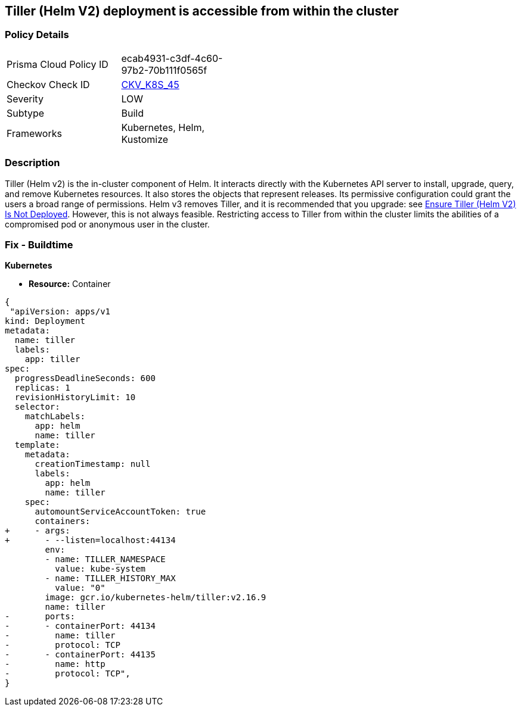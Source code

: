 == Tiller (Helm V2) deployment is accessible from within the cluster
// Tiller (Helm V2) deployment accessible from inside the cluster 

=== Policy Details 

[width=45%]
[cols="1,1"]
|=== 
|Prisma Cloud Policy ID 
| ecab4931-c3df-4c60-97b2-70b111f0565f

|Checkov Check ID 
| https://github.com/bridgecrewio/checkov/tree/master/checkov/kubernetes/checks/resource/k8s/TillerDeploymentListener.py[CKV_K8S_45]

|Severity
|LOW

|Subtype
|Build

|Frameworks
|Kubernetes, Helm, Kustomize

|=== 



=== Description 


Tiller (Helm v2) is the in-cluster component of Helm.
It interacts directly with the Kubernetes API server to install, upgrade, query, and remove Kubernetes resources.
It also stores the objects that represent releases.
Its permissive configuration could grant the users a broad range of permissions.
Helm v3 removes Tiller, and it is recommended that you upgrade: see link:doc:bc_k8s_32[Ensure Tiller (Helm V2) Is Not Deployed].
However, this is not always feasible.
Restricting access to Tiller from within the cluster limits the abilities of a compromised pod or anonymous user in the cluster.

////
=== Fix - Runtime


* CLI Command* 


s


[source,shell]
----
{
 "kubectl -n kube-system patch deployment tiller-deploy --patch '
spec:
  template:
    spec:
      containers:
        - name: tiller
          ports: []
          args: ["--listen=localhost:44134"]
'",
}
----

////

=== Fix - Buildtime


*Kubernetes* 


* *Resource:* Container


[source,yaml]
----
{
 "apiVersion: apps/v1
kind: Deployment
metadata:
  name: tiller
  labels:
    app: tiller
spec:
  progressDeadlineSeconds: 600
  replicas: 1
  revisionHistoryLimit: 10
  selector:
    matchLabels:
      app: helm
      name: tiller
  template:
    metadata:
      creationTimestamp: null
      labels:
        app: helm
        name: tiller
    spec:
      automountServiceAccountToken: true
      containers:
+     - args:
+       - --listen=localhost:44134
        env:
        - name: TILLER_NAMESPACE
          value: kube-system
        - name: TILLER_HISTORY_MAX
          value: "0"
        image: gcr.io/kubernetes-helm/tiller:v2.16.9
        name: tiller
-       ports:
-       - containerPort: 44134
-         name: tiller
-         protocol: TCP
-       - containerPort: 44135
-         name: http
-         protocol: TCP",
}
----

